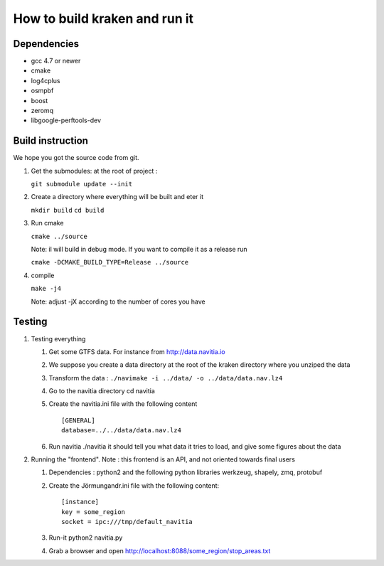 ******************************
How to build kraken and run it
******************************

Dependencies
============

* gcc 4.7 or newer
* cmake
* log4cplus
* osmpbf
* boost
* zeromq
* libgoogle-perftools-dev

Build instruction
=================

We hope you got the source code from git.

1. Get the submodules: at the root of project :

   ``git submodule update --init``

2. Create a directory where everything will be built and eter it

   ``mkdir build``
   ``cd build``
   
3. Run cmake

   ``cmake ../source``

   Note: il will build in debug mode. If you want to compile it as a release run

   ``cmake -DCMAKE_BUILD_TYPE=Release ../source``

4. compile

   ``make -j4``

   Note: adjust -jX according to the number of cores you have

Testing
=======

#. Testing everything

   #. Get some GTFS data. For instance from http://data.navitia.io

   #. We suppose you create a data directory at the root of the kraken directory where you unziped the data

   #. Transform the data : ``./navimake -i ../data/ -o ../data/data.nav.lz4``
 
   #. Go to the navitia directory cd navitia
 
   #. Create the navitia.ini file with the following content ::

       [GENERAL]
       database=../../data/data.nav.lz4

   #. Run navitia  ./navitia it should tell you what data it tries to load, and give some figures about the data

#. Running the "frontend". Note : this frontend is an API, and not oriented towards final users

   #. Dependencies : python2 and the following python libraries werkzeug, shapely, zmq, protobuf

   #. Create the Jörmungandr.ini file with the following content: ::

       [instance]
       key = some_region
       socket = ipc:///tmp/default_navitia

   #. Run-it python2 navitia.py
   #. Grab a browser and open http://localhost:8088/some_region/stop_areas.txt
